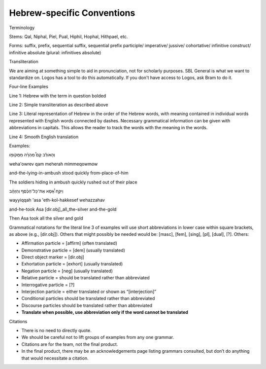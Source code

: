 Hebrew-specific Conventions
===========================

Terminology


Stems: Qal, Niphal, Piel, Pual, Hiphil, Hophal, Hithpael, etc.

Forms:  suffix, prefix, sequential suffix, sequential prefix
participle/
imperative/
jussive/
cohortative/
infinitive construct/
infinitive absolute (plural: infinitives absolute)

Transliteration


We are aiming at something simple to aid in pronunciation, not for scholarly purposes. SBL General is what we want to standardize on. Logos has a tool to do this automatically. If you don't have access to Logos, ask Bram to do it.

Four-line Examples


Line 1: Hebrew with the term in question bolded 

Line 2: Simple transliteration as described above

Line 3: Literal representation of Hebrew in the order of the Hebrew words, with meaning contained in individual words represented with English words connected by dashes. Necessary grammatical information can be given with abbreviations in capitals. This allows the reader to track the words with the meaning in the words.

Line 4: Smooth English translation

Examples:

וְהָאֹורֵ֡ב קָם֩ מְהֵרָ֨ה מִמְּקֹומֹ֤ו

weha'owrev qam meherah mimmeqowmow

and-the-lying-in-ambush stood quickly from-place-of-him


The soldiers hiding in ambush quickly rushed out of their place

וַיִּקַּ֣ח אָ֠סָא אֶת־כָּל־הַכֶּ֨סֶף וְהַזָּהָ֜ב

wayyiqqah 'asa 'eth-kol-hakkesef wehazzahav

and-he-took Asa [dir.obj]_all_the-silver and-the-gold

Then Asa took all the silver and gold


Grammatical notations for the literal line 3 of examples will use short abbreviations in lower case within square brackets, as above (e.g., [dir.obj]). Others that might possibly be needed would be: [masc], [fem], [sing], [pl], [dual], [?]. Others:


* Affirmation particle = [affirm] (often translated)
* Demonstrative particle = [dem] (usually translated)
* Direct object marker = [dir.obj]
* Exhortation particle = [exhort] (usually translated)
* Negation particle = [neg] (usually translated)
* Relative particle = should be translated rather than abbreviated
* Interrogative particle = [?]
* Interjection particle = either translated or shown as “[interjection]”
* Conditional particles should be translated rather than abbreviated
* Discourse particles should be translated rather than abbreviated
* **Translate when possible, use abbreviation only if the word cannot be translated**


Citations


* There is no need to directly quote.
* We should be careful not to lift groups of examples from any one grammar.
* Citations are for the team, not the final product.
* In the final product, there may be an acknowledgements page listing grammars consulted, but don’t do anything that would necessitate a citation.

